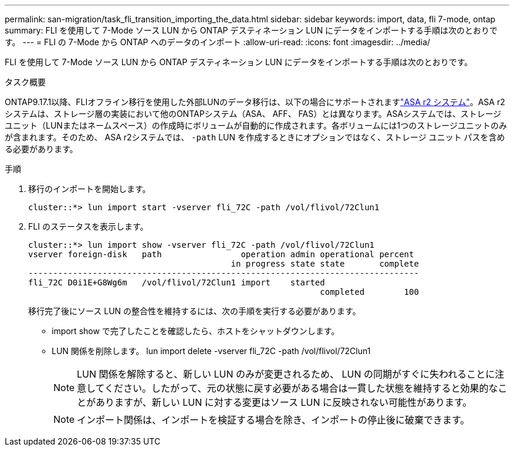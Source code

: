 ---
permalink: san-migration/task_fli_transition_importing_the_data.html 
sidebar: sidebar 
keywords: import, data, fli 7-mode, ontap 
summary: FLI を使用して 7-Mode ソース LUN から ONTAP デスティネーション LUN にデータをインポートする手順は次のとおりです。 
---
= FLI の 7-Mode から ONTAP へのデータのインポート
:allow-uri-read: 
:icons: font
:imagesdir: ../media/


[role="lead"]
FLI を使用して 7-Mode ソース LUN から ONTAP デスティネーション LUN にデータをインポートする手順は次のとおりです。

.タスク概要
ONTAP9.17.1以降、FLIオフライン移行を使用した外部LUNのデータ移行は、以下の場合にサポートされますlink:https://docs.netapp.com/us-en/asa-r2/get-started/learn-about.html["ASA r2 システム"^]。ASA r2システムは、ストレージ層の実装において他のONTAPシステム（ASA、 AFF、 FAS）とは異なります。ASAシステムでは、ストレージユニット（LUNまたはネームスペース）の作成時にボリュームが自動的に作成されます。各ボリュームには1つのストレージユニットのみが含まれます。そのため、 ASA r2システムでは、  `-path` LUN を作成するときにオプションではなく、ストレージ ユニット パスを含める必要があります。

.手順
. 移行のインポートを開始します。
+
[listing]
----
cluster::*> lun import start -vserver fli_72C -path /vol/flivol/72Clun1
----
. FLI のステータスを表示します。
+
[listing]
----
cluster::*> lun import show -vserver fli_72C -path /vol/flivol/72Clun1
vserver foreign-disk   path                operation admin operational percent
                                         in progress state state       complete
-------------------------------------------------------------------------------
fli_72C D0i1E+G8Wg6m   /vol/flivol/72Clun1 import    started
                                                           completed        100
----
+
移行完了後にソース LUN の整合性を維持するには、次の手順を実行する必要があります。

+
** import show で完了したことを確認したら、ホストをシャットダウンします。
** LUN 関係を削除します。 lun import delete -vserver fli_72C -path /vol/flivol/72Clun1
+
[NOTE]
====
LUN 関係を解除すると、新しい LUN のみが変更されるため、 LUN の同期がすぐに失われることに注意してください。したがって、元の状態に戻す必要がある場合は一貫した状態を維持すると効果的なことがありますが、新しい LUN に対する変更はソース LUN に反映されない可能性があります。

====
+
[NOTE]
====
インポート関係は、インポートを検証する場合を除き、インポートの停止後に破棄できます。

====



